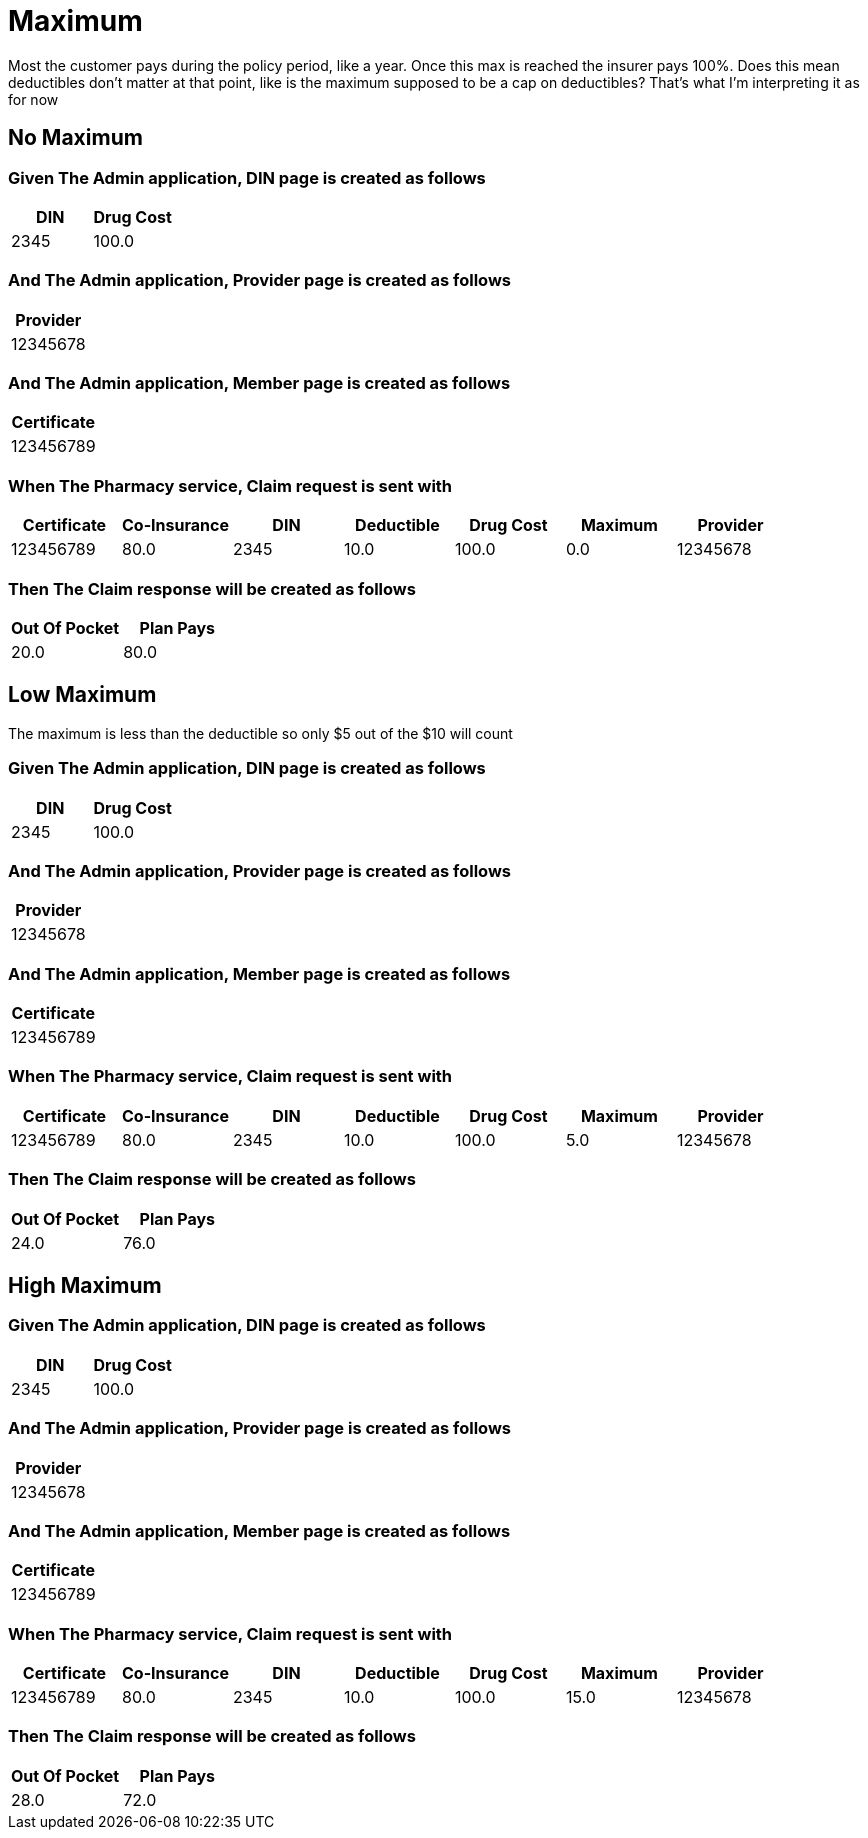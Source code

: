 :tags: 
= Maximum

Most the customer pays during the policy period, like a year.
Once this max is reached the insurer pays 100%.
Does this mean deductibles don't matter at that point, like is the maximum supposed to be a cap on deductibles?
That's what I'm interpreting it as for now

[tags="unit"]
== No Maximum



=== Given The Admin application, DIN page is created as follows

[options="header"]
|===
| DIN| Drug Cost
| 2345| 100.0
|===

=== And The Admin application, Provider page is created as follows

[options="header"]
|===
| Provider
| 12345678
|===

=== And The Admin application, Member page is created as follows

[options="header"]
|===
| Certificate
| 123456789
|===

=== When The Pharmacy service, Claim request is sent with

[options="header"]
|===
| Certificate| Co-Insurance| DIN| Deductible| Drug Cost| Maximum| Provider
| 123456789| 80.0| 2345| 10.0| 100.0| 0.0| 12345678
|===

=== Then The Claim response will be created as follows

[options="header"]
|===
| Out Of Pocket| Plan Pays
| 20.0| 80.0
|===

[tags="unit"]
== Low Maximum

The maximum is less than the deductible so only $5 out of the $10 will count

=== Given The Admin application, DIN page is created as follows

[options="header"]
|===
| DIN| Drug Cost
| 2345| 100.0
|===

=== And The Admin application, Provider page is created as follows

[options="header"]
|===
| Provider
| 12345678
|===

=== And The Admin application, Member page is created as follows

[options="header"]
|===
| Certificate
| 123456789
|===

=== When The Pharmacy service, Claim request is sent with

[options="header"]
|===
| Certificate| Co-Insurance| DIN| Deductible| Drug Cost| Maximum| Provider
| 123456789| 80.0| 2345| 10.0| 100.0| 5.0| 12345678
|===

=== Then The Claim response will be created as follows

[options="header"]
|===
| Out Of Pocket| Plan Pays
| 24.0| 76.0
|===

[tags="unit,component"]
== High Maximum



=== Given The Admin application, DIN page is created as follows

[options="header"]
|===
| DIN| Drug Cost
| 2345| 100.0
|===

=== And The Admin application, Provider page is created as follows

[options="header"]
|===
| Provider
| 12345678
|===

=== And The Admin application, Member page is created as follows

[options="header"]
|===
| Certificate
| 123456789
|===

=== When The Pharmacy service, Claim request is sent with

[options="header"]
|===
| Certificate| Co-Insurance| DIN| Deductible| Drug Cost| Maximum| Provider
| 123456789| 80.0| 2345| 10.0| 100.0| 15.0| 12345678
|===

=== Then The Claim response will be created as follows

[options="header"]
|===
| Out Of Pocket| Plan Pays
| 28.0| 72.0
|===
